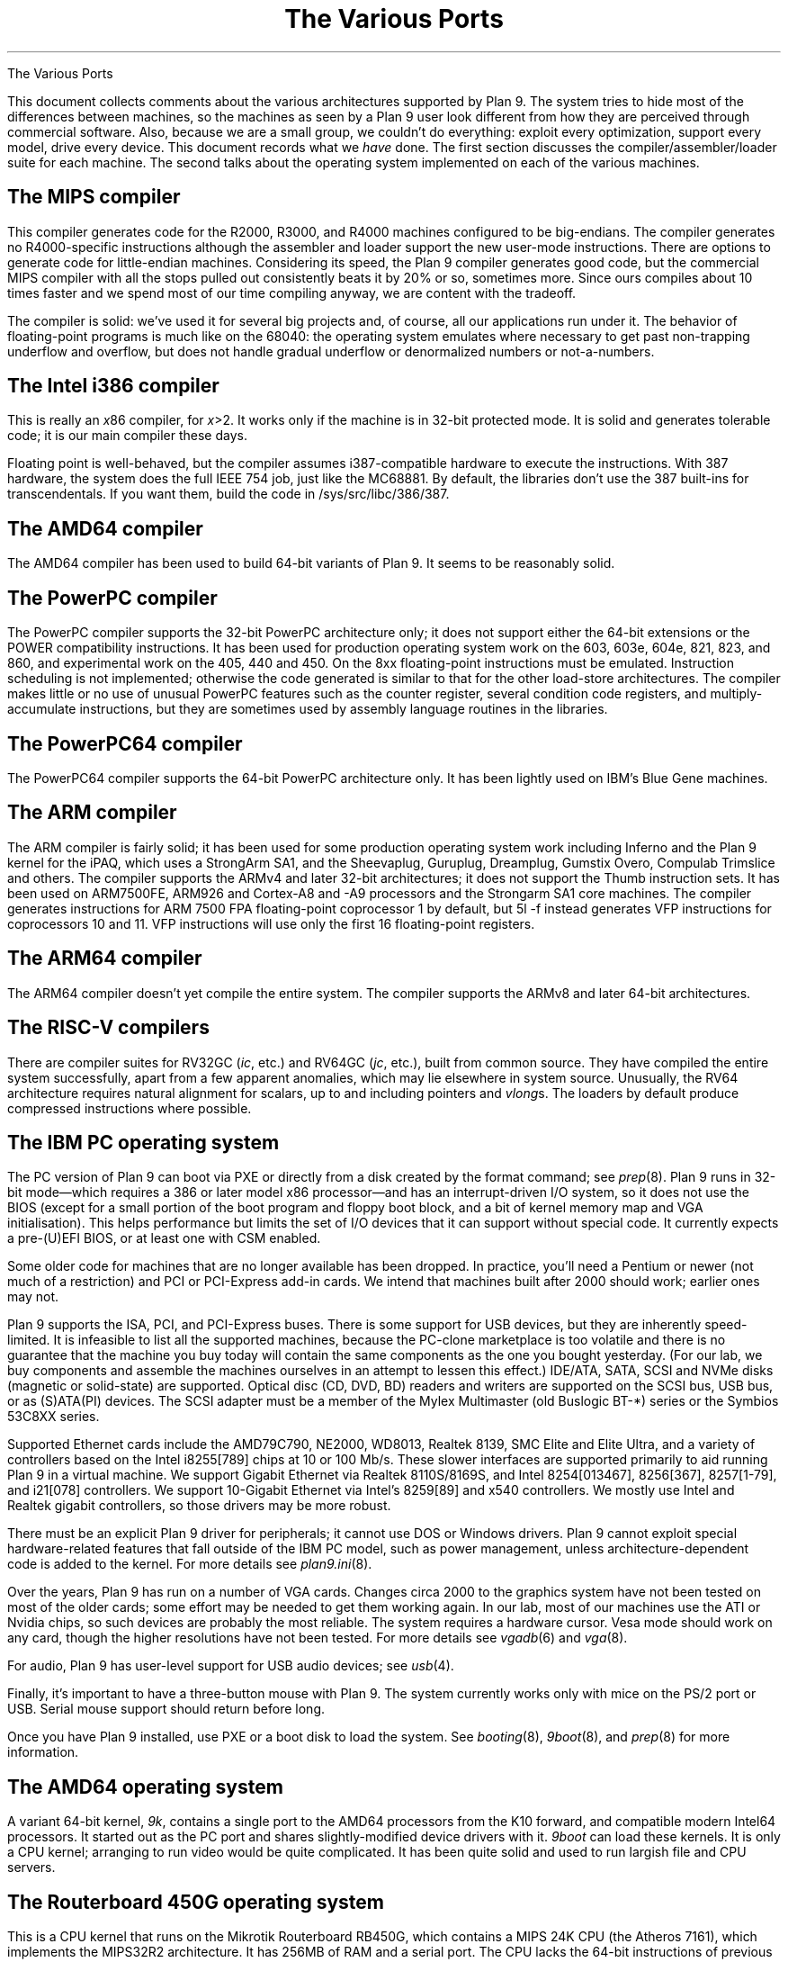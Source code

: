 .HTML "The Various Ports
.TL
The Various Ports
.PP
This document collects comments about the various
architectures supported by Plan 9.
The system tries to hide most of the differences between machines,
so the machines as seen by a Plan 9
user look different from how they are perceived through commercial software.
Also, because we are a small group, we couldn't do everything:
exploit every optimization, support every model,
drive every device.
This document records what we
.I have
done.
The first section discusses the compiler/assembler/loader suite for each machine.
The second talks about
the operating system implemented on each of the various
machines.
.
.SH
The MIPS compiler
.PP
This compiler generates code for the R2000, R3000, and R4000 machines configured
to be big-endians.  The compiler generates no R4000-specific instructions
although the assembler and loader support the new user-mode instructions.
There are options to generate code for little-endian machines.
Considering its speed, the Plan 9 compiler generates good code,
but the commercial
MIPS compiler with all the stops pulled out consistently beats it
by 20% or so, sometimes more.  Since ours compiles about 10 times
faster and we spend most of our time compiling anyway,
we are content with the tradeoff.
.PP
The compiler is solid: we've used it for several big projects and, of course,
all our applications run under it.
The behavior of floating-point programs is much like on the 68040:
the operating system emulates where necessary to get past non-trapping
underflow and overflow, but does not handle gradual underflow or
denormalized numbers or not-a-numbers.
.ig
.SH
The SPARC compiler
.PP
The SPARC compiler is also solid and fast, although we haven't
used it for a few years, due to a lack of current hardware.  We have seen it do
much better than GCC with all the optimizations, but on average
it is probably about the same.
.PP
We used to run some old SPARC machines with no multiply or divide instructions,
so the compiler
does not produce them by default.
Instead it calls internal subroutines.
A loader flag,
.CW -M ,
causes the instructions to be emitted.  The operating system has
trap code to emulate them if necessary, but the traps are slower than
emulating them in user mode.
In any modern lab, in which SPARCS have the instructions, it would be worth enabling the
.CW -M
flag by default.
.PP
The floating point story is the same as on the MIPS.
..
.SH
The Intel i386 compiler
.PP
This is really an
.I x 86
compiler, for
.I x >2.
It works only
if the machine is in 32-bit protected mode.
It is solid and generates tolerable code; it is our main compiler these days.
.PP
Floating point is well-behaved, but the compiler assumes i387-compatible
hardware to execute
the instructions.  With 387 hardware,
the system does the full IEEE 754 job, just like
the MC68881.  By default, the libraries don't use the 387 built-ins for
transcendentals.
If you want them,
build the code in
.CW /sys/src/libc/386/387 .
.
.SH
The AMD64 compiler
.PP
The AMD64 compiler has been used to build 64-bit variants of Plan 9.
It seems to be reasonably solid.
.
.SH
The PowerPC compiler
.PP
The PowerPC compiler supports the 32-bit PowerPC architecture only;
it does not support either the 64-bit extensions or the POWER compatibility instructions.
It has been used for production operating system work on the 603, 603e, 604e, 821, 823, and 860,
and experimental work on the 405, 440 and 450.
On the 8xx floating-point instructions must be emulated.
Instruction scheduling is not implemented; otherwise the code generated
is similar to that for the other load-store architectures.
The compiler makes little or no use of unusual PowerPC features such as the
counter register, several condition code registers, and multiply-accumulate
instructions, but they are sometimes
used by assembly language routines in the libraries.
.
.SH
The PowerPC64 compiler
.PP
The PowerPC64 compiler supports the 64-bit PowerPC architecture only.
It has been lightly used on IBM's Blue Gene machines.
.
.SH
The ARM compiler
.PP
The ARM compiler is fairly solid; it has been used for some production
operating system work including Inferno and the Plan 9 kernel
for the iPAQ, which uses a StrongArm SA1, and the Sheevaplug,
Guruplug, Dreamplug, Gumstix Overo, Compulab Trimslice and others.
The compiler supports the ARMv4 and later 32-bit architectures;
it does not support the Thumb instruction sets.
It has been used on ARM7500FE, ARM926 and Cortex-A8 and -A9 processors
and the Strongarm SA1 core machines.
The compiler generates instructions for
ARM 7500 FPA floating-point coprocessor 1 by default,
but
.CW 5l
.CW -f
instead generates VFP instructions for coprocessors 10 and 11.
VFP instructions will use only the first 16 floating-point registers.
.
.SH
The ARM64 compiler
.PP
The ARM64 compiler doesn't yet compile the entire system.
The compiler supports the ARMv8 and later 64-bit architectures.
.
.SH
The RISC-V compilers
.PP
There are compiler suites for RV32GC
.I ic , (
etc.)
and RV64GC
.I jc , (
etc.),
built from common source.
They have compiled the entire system successfully,
apart from a few apparent anomalies, which may lie elsewhere
in system source.
Unusually,
the RV64 architecture requires natural alignment for scalars,
up to and including pointers and
.I vlong s.
The loaders by default produce compressed instructions where possible.
.
.SH
The IBM PC operating system
.PP
The PC version of Plan 9 can boot via PXE
or directly from a disk created by the
.CW format
command; see
.I prep (8).
Plan 9 runs in 32-bit mode\(emwhich requires a 386 or later model x86 processor\(emand
has an interrupt-driven I/O system, so it does not
use the BIOS
(except for a small portion of the boot program and floppy boot block,
and a bit of kernel memory map and VGA initialisation).
This helps performance but limits the set of I/O devices that it can support without
special code.
It currently expects a pre-(U)EFI BIOS, or at least one with CSM enabled.
.PP
Some older code for machines that are no longer available has been dropped.
In practice, you'll need a Pentium or newer (not much of a restriction)
and PCI or PCI-Express add-in cards.
We intend that machines built after 2000 should work; earlier ones may not.
.PP
Plan 9 supports the ISA,
.\" EISA,
PCI, and PCI-Express buses.
.\" as well as PCMCIA and PC card devices.
There is some support for USB devices, but they are inherently speed-limited.
It is infeasible to list all the supported machines, because
the PC-clone marketplace is too volatile and there is
no guarantee that the machine you buy today will contain the
same components as the one you bought yesterday.
(For our lab, we buy components and assemble the machines
ourselves in an attempt to lessen this effect.)
IDE/ATA, SATA, SCSI and NVMe disks (magnetic or solid-state) are supported.
Optical disc (CD, DVD, BD) readers and writers are supported
on the SCSI bus, USB bus, or as (S)ATA(PI) devices.
The SCSI adapter must be a member of the Mylex Multimaster
(old Buslogic BT-*) series or the Symbios 53C8XX series.
.PP
Supported Ethernet cards include the
AMD79C790,
.\" 3COM Etherlink III and 3C589 series,
.\" Lucent Wavelan and compatibles,
NE2000,
.\" WD8003,
WD8013,
Realtek 8139,
SMC Elite and Elite Ultra,
.\" Linksys Combo EthernetCard and EtherFast 10/100,
and a variety of controllers based on the
Intel i8255[789]
.\" and Digital (now Intel) 21114x
chips at 10 or 100 Mb/s.
These slower interfaces are supported primarily to aid running
Plan 9 in a virtual machine.
We support Gigabit Ethernet via
Realtek 8110S/8169S,
and
Intel 8254[013467], 8256[367], 8257[1-79], and i21[078] controllers.
We support 10-Gigabit Ethernet via Intel's 8259[89] and x540 controllers.
.\" and Myricom's 10g-pcie-8a.
We mostly use Intel and Realtek gigabit controllers,
so those drivers may be more robust.
.PP
There must be an explicit Plan 9 driver for peripherals;
it cannot use DOS or Windows drivers.
Plan 9 cannot exploit special hardware-related features that fall outside of the
IBM PC model,
such as power management,
unless architecture-dependent code is added to the kernel.
For more details see
.I plan9.ini (8).
.PP
Over the years,
Plan 9 has run on a number of VGA cards.
Changes circa 2000 to the graphics system have not been
tested on most of the older cards;
some effort may be needed to get them working again.
In our lab, most of our machines use the ATI or Nvidia chips,
so such devices are probably the most reliable.
The system requires a hardware cursor.
Vesa mode should work on any card,
though the higher resolutions have not been tested.
For more details see
.I vgadb (6)
and
.I vga (8).
.\" The wiki
.\" .CW http://plan9.bell-labs.com/wiki/plan9 ) (
.\" contains the definitive list of cards that are known to work;
.\" see the ``supported PC hardware'' page.
.PP
For audio, Plan 9 has
.\" supports the Sound Blaster 16 and compatibles.
.\" (Note that audio doesn't work under Plan 9 with 8-bit Sound Blasters.)
.\" There is also
user-level support for USB audio devices; see 
.I usb (4).
.PP
Finally, it's important to have a three-button mouse with Plan 9.
The system currently works only with mice on the PS/2 port or USB.
Serial mouse support should return before long.
.PP
Once you have Plan 9 installed,
use PXE or a boot disk to load the system.  See
.I booting (8),
.I 9boot (8),
and
.I prep (8)
for more information.
.
.SH
The AMD64 operating system
.PP
A variant 64-bit kernel,
.I 9k ,
contains a single port to the AMD64 processors from the K10 forward,
and compatible modern Intel64 processors.
It started out as the PC port and shares slightly-modified
device drivers with it.
.I 9boot
can load these kernels.
It is only a CPU kernel;
arranging to run video would be quite complicated.
It has been quite solid and used to run largish file and CPU servers.
.
.SH
The Routerboard 450G operating system
.PP
This is a CPU kernel that runs on the Mikrotik Routerboard RB450G,
which contains a MIPS 24K CPU
(the Atheros 7161), which implements the MIPS32R2 architecture.
It has 256MB of RAM and a serial port.
The CPU lacks the 64-bit instructions of previous MIPS systems (e.g.,
SGI Challenge and Carrera).
There is no hardware floating-point, so we emulate the instructions.
Only the first of the five Gigabit Ethernet ports is currently supported;
the other four are connected via an internal switch.
To avoid a bug in the CPU (erratum 48), we run the caches write-through,
rather than write-back, and compiled
.CW /mips
with a
.I vl
modified to emit enough NOPs to avoid three consecutive store instructions
(see
.CW /sys/src/cmd/vl/noop.c
to enable this).
.
.SH
The PowerPC operating system
.PP
We have a version of the system that runs on the PowerPC
on a home-grown machine called Viaduct.
The Viaduct minibrick is a small (12x9x3 cm) low-cost embedded
computer consisting of a 50Mhz MPC850, 16MB sdram, 2MB flash,
and two 10Mb Ethernet ports.  It is designed for home/SOHO
networking applications such as VPN, firewalls, NAT, etc.
.PP
The kernel has also been ported to the Motorola MTX embedded motherboard;
that port is included in the distribution.
The port only works with a 604e processor (the 603e is substantially different)
and at present only a single CPU is permitted.
.PP
We have ports to the Xilinx Virtex 4 and 5 FPGAs
which use PowerPC 405 and 440 processors, respectively.
.
.ig
.SH
The Marvell Kirkwood operating system
.PP
This is an ARM kernel for the ARM926EJ-S processor
and it emulates ARM 7500 floating-point and
CAS (compare-and-swap) instructions.
It is known to run on the Sheevaplug, Guruplug, Dreamplug
and Openrd-client boards.
It is derived from a port of native Inferno to the Sheevaplug
by Salva Peir\f(Jpó\fP and Mechiel Lukkien.
There are many features of the Kirkwood system-on-a-chip
that it does not exploit.
There are currently drivers for up to two
Gigabit Ethernet interfaces,
USB and the console serial port;
we hope to add crypto acceleration, and a video driver for the Openrd-client.
.SH
The Marvell PXA168 operating system
.PP
This is an ARM kernel for the ARM-v5-architecture processor in the
Marvell PXA168 system-on-a-chip
and it emulates ARM 7500 floating-point and
CAS (compare-and-swap) instructions.
It is known to run on the Guruplug Display.
There are many features of the system-on-a-chip
that it does not exploit.
There are currently drivers for
a Fast Ethernet interface,
and the console serial port;
we hope to add crypto acceleration, and a video driver.
.SH
The TI OMAP35 operating system
.PP
This is an ARM kernel for the Cortex-A8 processor
and it emulates ARM 7500 floating-point and
CAS (compare-and-swap) instructions.
It is known to run on the IGEPv2 board and the Gumstix Overo,
and might eventually run on the Beagleboard, once USB is working.
There are many features of the OMAP system-on-a-chip that it does not exploit.
Initially, there are drivers for the SMSC 9221 100Mb/s Ethernet
interface in the IGEPv2 and Overo,
and the console serial port;
we hope to add USB, flash memory and video drivers.
..
.SH
The Nvidia Tegra2 operating system
.PP
This is an ARM kernel for the dual Cortex-A9 processors
in the Nvidia Tegra2 system-on-a-chip.
It emulates ARM 7500 FPA
.I and
VFP floating-point, but
the hardware includes VFP3 floating-point.
It runs on the Compulab Trimslice.
There are many features of the system-on-a-chip that it does not exploit.
Initially, there are drivers for the Ethernet interface
and the console serial port;
one could add USB, flash memory and video drivers.
.SH
The Broadcom 2835 operating system
.PP
This consists of terminal and CPU kernels for the ARM1176 processor
in the Broadcom 2835 system-on-a-chip
and its successors.
The hardware includes VFP2 floating-point.
It runs on the 32-bit Raspberry Pis Models A and B,
2, 3 and 4.
.
.SH
The RISC-V operating systems
.PP
These are
.I 9k
64-bit CPU kernels for RV64GC RISC-V systems.
They can be configured to run on bare hardware in `machine' mode or
with HSS, SBI and U-boot in `supervisor' mode.
Floating-point hardware is assumed.
Machine-mode kernels can be run in a modified
.I tinyemu
emulator which adds a UART,
emulating bare hardware with a single `hart' (core, processor, CPU).
.PP
The RV64 kernels can be run in supervisor mode
on the Polarfire Icicle board,
which contains one management core
(an E51 with no floating-point and no supervisor mode)
and four full 600MHz RISC-V RV64GC cores (U54).
There are four UARTS, which appear as 16550s to the RISC-V cores
but present a single physical micro-USB interface carrying all four UARTS
as USB serial ports.
The second Ethernet interface is known to work;
the first is present but untested.
Ethernet speed is fixed at a gigabit/second.
There are as-yet unsupported devices, including
an FPGA,
a USB interface,
and
an open PCI-E slot.
.PP
The RV64 kernel runs on
the Starfive Visionfive 2 and
the (now discontinued) pre-release Beagle V and HiFive Unmatched U74 boards.
It does not yet run on the RVB-ICE with Xuantie C910 CPU,
nor the related Nezha board.
